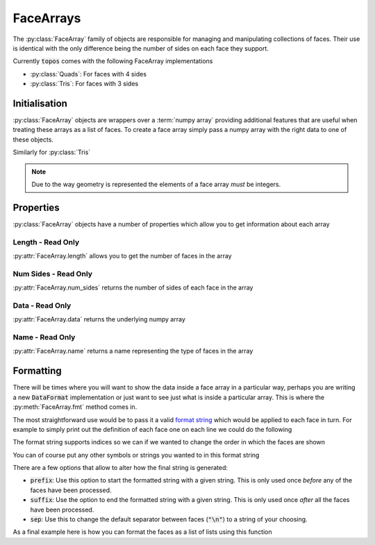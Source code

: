 .. _use_ref_face_array:

FaceArrays
==========

.. py:currentmodule:: topos.core.faces

The :py:class:`FaceArray` family of objects are responsible for managing and
manipulating collections of faces. Their use is identical with the only
difference being the number of sides on each face they support.

.. todo::

   Link to a discussion on the pros/cons for tris vs quads etc.

Currently :code:`topos` comes with the following FaceArray implementations

- :py:class:`Quads`: For faces with 4 sides
- :py:class:`Tris`: For faces with 3 sides

Initialisation
--------------

:py:class:`FaceArray` objects are wrappers over a :term:`numpy array` providing
additional features that are useful when treating these arrays as a list of
faces. To create a face array simply pass a numpy array with the right data to
one of these objects.

.. doctest:: ref-face-array-init

    >>> import numpy as np
    >>> from topos.core.faces import Quads

    >>> fs = np.array([[1, 2, 3, 4], [5, 6, 7, 8]])
    >>> Quads(fs)
    Quad Array: 2 faces

Similarly for :py:class:`Tris`

.. doctest:: ref-face-array-init

    >>> from topos.core.faces import Tris

    >>> fs = np.array([[1, 2, 3], [4, 5, 6]])
    >>> Tris(fs)
    Tri Array: 2 faces

.. todo::

   Write a page outlining the way mesh data is represented and link to it here.

.. note::

   Due to the way geometry is represented the elements of a face array *must* be
   integers.

Properties
----------

:py:class:`FaceArray` objects have a number of properties which allow you to get
information about each array

.. hlist::
    :columns: 3

    - :ref:`use_ref_face_length`
    - :ref:`use_ref_face_num_sides`
    - :ref:`use_ref_face_data`
    - :ref:`use_ref_face_name`

.. _use_ref_face_length:

Length - Read Only
^^^^^^^^^^^^^^^^^^

.. testsetup:: ref-face-array-props

    import numpy as np
    from topos.core.faces import Quads, Tris

:py:attr:`FaceArray.length` allows you to get the number of faces in the
array

.. doctest:: ref-face-array-props

    >>> fs = np.array([[1, 2, 3, 4], [5, 6, 7, 8]])
    >>> faces = Quads(fs)
    >>> faces.length
    2

.. _use_ref_face_num_sides:

Num Sides - Read Only
^^^^^^^^^^^^^^^^^^^^^

:py:attr:`FaceArray.num_sides` returns the number of sides of each face in the
array

.. doctest:: ref-face-array-props

    >>> fs = np.array([[1, 2, 3], [4, 5, 6]])
    >>> faces = Tris(fs)
    >>> faces.num_sides
    3

.. _use_ref_face_data:

Data - Read Only
^^^^^^^^^^^^^^^^

:py:attr:`FaceArray.data` returns the underlying numpy array

.. doctest:: ref-face-array-props

    >>> fs = np.array([[1, 2, 3, 4], [5, 6, 7, 8]])
    >>> faces = Quads(fs)
    >>> faces.data
    array([[1, 2, 3, 4],
           [5, 6, 7, 8]])

.. _use_ref_face_name:

Name - Read Only
^^^^^^^^^^^^^^^^

:py:attr:`FaceArray.name` returns a name representing the type of faces in the array

.. doctest:: ref-face-array-props

    >>> fs = np.array([[1, 2, 3, 4], [5, 6, 7, 8]])
    >>> faces = Quads(fs)
    >>> faces.name
    'Quad'

Formatting
----------

.. testsetup:: ref-face-array-fmt

    import numpy as np
    from topos.core.faces import Quads

There will be times where you will want to show the data inside a face
array in a particular way, perhaps you are writing a new :code:`DataFormat`
implementation or just want to see just what is inside a particular array.
This is where the :py:meth:`FaceArray.fmt` method comes in.

The most straightforward use would be to pass it a valid `format string`_
which would be applied to each face in turn. For example to simply print out
the definition of each face one on each line we could do the following

.. doctest:: ref-face-array-fmt

    >>> fs = np.array([[1, 2, 3, 4], [5, 6, 7, 8]])
    >>> faces = Quads(fs)
    >>> print(faces.fmt("{} {} {} {}"))
    1 2 3 4
    5 6 7 8

The format string supports indices so we can if we wanted to change the order
in which the faces are shown

.. doctest:: ref-face-array-fmt

    >>> print(faces.fmt("{2} {1} {3} {0}"))
    3 2 4 1
    7 6 8 5

You can of course put any other symbols or strings you wanted to in this format
string

.. doctest:: ref-face-array-fmt

    >>> print(faces.fmt("{} -> {} -> {} -> {}"))
    1 -> 2 -> 3 -> 4
    5 -> 6 -> 7 -> 8

There are a few options that allow to alter how the final string is generated:

- :code:`prefix`: Use this option to start the formatted string with a given string.
  This is only used once *before* any of the faces have been processed.
- :code:`suffix`: Use the option to end the formatted string with a given string.
  This is only used once *after* all the faces have been processed.
- :code:`sep`: Use this to change the default separator between faces (:code:`"\n"`)
  to a string of your choosing.

As a final example here is how you can format the faces as a list of lists using this
function

.. doctest:: ref-face-array-fmt

    >>> print(faces.fmt("[{}, {}, {}, {}]", prefix="[", suffix="]", sep=", "))
    [[1, 2, 3, 4], [5, 6, 7, 8]]

.. _format string: https://docs.python.org/3/library/string.html#formatstrings
